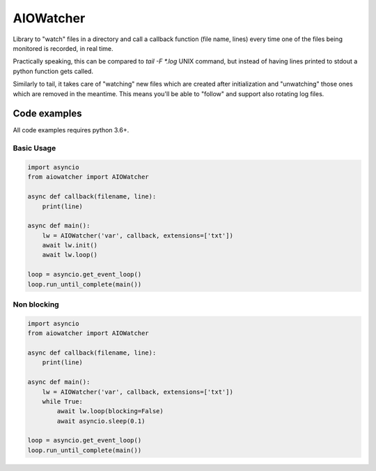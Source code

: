 AIOWatcher
==========

.. image:: https://img.shields.io/github/languages/code-size/py-paulo/aiowatcher   :alt: GitHub code size in bytes

.. image:: https://img.shields.io/github/license/py-paulo/aiowatcher   :alt: GitHub

Library to "watch" files in a directory and call a callback function (file name, lines) every time one of the files being monitored is recorded, in real time.

Practically speaking, this can be compared to `tail -F *.log` UNIX command, but instead of having lines printed to stdout a python function gets called.

Similarly to tail, it takes care of "watching" new files which are created after initialization and "unwatching" those ones which are removed in the meantime. This means you'll be able to "follow" and support also rotating log files.

Code examples
-------------

All code examples requires python 3.6+.

Basic Usage
+++++++++++

.. code-block:: python

    import asyncio
    from aiowatcher import AIOWatcher

    async def callback(filename, line):
        print(line)

    async def main():
        lw = AIOWatcher('var', callback, extensions=['txt'])
        await lw.init()
        await lw.loop()

    loop = asyncio.get_event_loop()
    loop.run_until_complete(main())    


Non blocking
++++++++++++

.. code-block:: python

    import asyncio
    from aiowatcher import AIOWatcher

    async def callback(filename, line):
        print(line)

    async def main():
        lw = AIOWatcher('var', callback, extensions=['txt'])
        while True:
            await lw.loop(blocking=False)
            await asyncio.sleep(0.1)

    loop = asyncio.get_event_loop()
    loop.run_until_complete(main())



